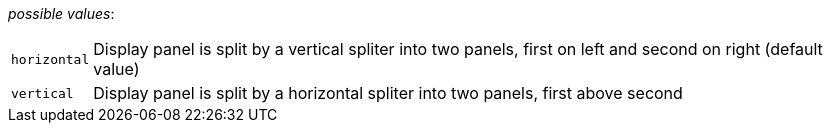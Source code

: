 // 3Worlds documentation for property tab.UIContainerOrientation
// CAUTION: generated code - do not modify
// generated by CentralResourceGenerator on Thu Apr 08 13:40:58 CEST 2021

_possible values_:

[horizontal]
`horizontal`:: Display panel is split by a vertical spliter into two panels, first on left and second on right (default value)
`vertical`:: Display panel is split by a horizontal spliter into two panels, first above second


